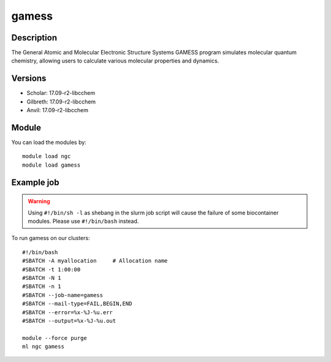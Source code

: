 .. _backbone-label:

gamess
==============================

Description
~~~~~~~~
The General Atomic and Molecular Electronic Structure Systems GAMESS program simulates molecular quantum chemistry, allowing users to calculate various molecular properties and dynamics.

Versions
~~~~~~~~
- Scholar: 17.09-r2-libcchem
- Gilbreth: 17.09-r2-libcchem
- Anvil: 17.09-r2-libcchem

Module
~~~~~~~~
You can load the modules by::

    module load ngc
    module load gamess

Example job
~~~~~
.. warning::
    Using ``#!/bin/sh -l`` as shebang in the slurm job script will cause the failure of some biocontainer modules. Please use ``#!/bin/bash`` instead.

To run gamess on our clusters::

    #!/bin/bash
    #SBATCH -A myallocation     # Allocation name
    #SBATCH -t 1:00:00
    #SBATCH -N 1
    #SBATCH -n 1
    #SBATCH --job-name=gamess
    #SBATCH --mail-type=FAIL,BEGIN,END
    #SBATCH --error=%x-%J-%u.err
    #SBATCH --output=%x-%J-%u.out

    module --force purge
    ml ngc gamess

